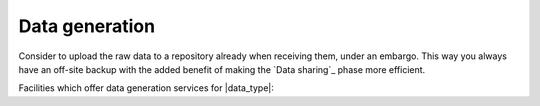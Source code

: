 Data generation
===============
Consider to upload the raw data to a repository already when receiving them, 
under an embargo. This way you always have an off-site backup with the added 
benefit of making the `Data sharing`_ phase more efficient.

Facilities which offer data generation services for |data_type|:

